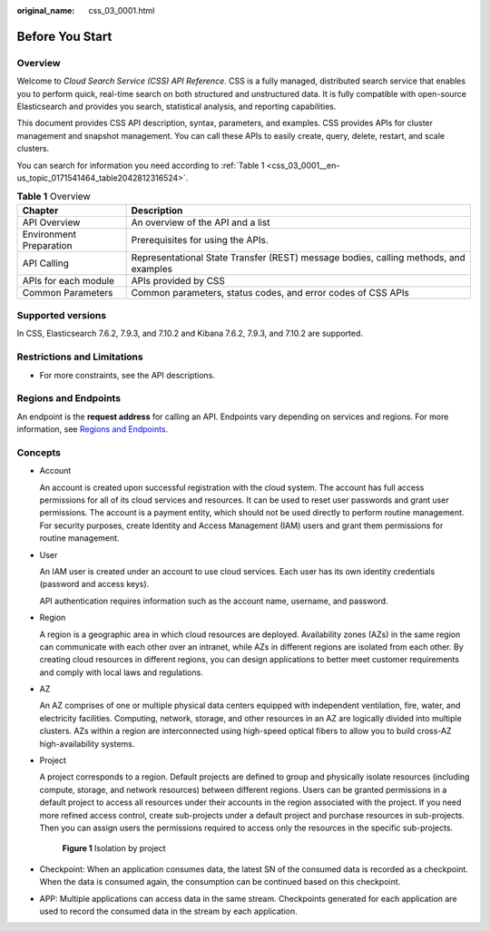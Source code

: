 :original_name: css_03_0001.html

.. _css_03_0001:

Before You Start
================

Overview
--------

Welcome to *Cloud Search Service (CSS) API Reference*. CSS is a fully managed, distributed search service that enables you to perform quick, real-time search on both structured and unstructured data. It is fully compatible with open-source Elasticsearch and provides you search, statistical analysis, and reporting capabilities.

This document provides CSS API description, syntax, parameters, and examples. CSS provides APIs for cluster management and snapshot management. You can call these APIs to easily create, query, delete, restart, and scale clusters.

You can search for information you need according to :ref:`Table 1 <css_03_0001__en-us_topic_0171541464_table2042812316524>`.

.. _css_03_0001__en-us_topic_0171541464_table2042812316524:

.. table:: **Table 1** Overview

   +-------------------------+--------------------------------------------------------------------------------------+
   | Chapter                 | Description                                                                          |
   +=========================+======================================================================================+
   | API Overview            | An overview of the API and a list                                                    |
   +-------------------------+--------------------------------------------------------------------------------------+
   | Environment Preparation | Prerequisites for using the APIs.                                                    |
   +-------------------------+--------------------------------------------------------------------------------------+
   | API Calling             | Representational State Transfer (REST) message bodies, calling methods, and examples |
   +-------------------------+--------------------------------------------------------------------------------------+
   | APIs for each module    | APIs provided by CSS                                                                 |
   +-------------------------+--------------------------------------------------------------------------------------+
   | Common Parameters       | Common parameters, status codes, and error codes of CSS APIs                         |
   +-------------------------+--------------------------------------------------------------------------------------+

Supported versions
------------------

In CSS, Elasticsearch 7.6.2, 7.9.3, and 7.10.2 and Kibana 7.6.2, 7.9.3, and 7.10.2 are supported.

Restrictions and Limitations
----------------------------

-  For more constraints, see the API descriptions.

.. _css_03_0001__section889174472415:

Regions and Endpoints
---------------------

An endpoint is the **request address** for calling an API. Endpoints vary depending on services and regions. For more information, see `Regions and Endpoints <https://docs.otc.t-systems.com/en-us/endpoint/index.html>`__.

Concepts
--------

-  Account

   An account is created upon successful registration with the cloud system. The account has full access permissions for all of its cloud services and resources. It can be used to reset user passwords and grant user permissions. The account is a payment entity, which should not be used directly to perform routine management. For security purposes, create Identity and Access Management (IAM) users and grant them permissions for routine management.

-  User

   An IAM user is created under an account to use cloud services. Each user has its own identity credentials (password and access keys).

   API authentication requires information such as the account name, username, and password.

-  Region

   A region is a geographic area in which cloud resources are deployed. Availability zones (AZs) in the same region can communicate with each other over an intranet, while AZs in different regions are isolated from each other. By creating cloud resources in different regions, you can design applications to better meet customer requirements and comply with local laws and regulations.

-  AZ

   An AZ comprises of one or multiple physical data centers equipped with independent ventilation, fire, water, and electricity facilities. Computing, network, storage, and other resources in an AZ are logically divided into multiple clusters. AZs within a region are interconnected using high-speed optical fibers to allow you to build cross-AZ high-availability systems.

-  Project

   A project corresponds to a region. Default projects are defined to group and physically isolate resources (including compute, storage, and network resources) between different regions. Users can be granted permissions in a default project to access all resources under their accounts in the region associated with the project. If you need more refined access control, create sub-projects under a default project and purchase resources in sub-projects. Then you can assign users the permissions required to access only the resources in the specific sub-projects.


   .. figure:: /_static/images/en-us_image_0000002083557630.png
      :alt: **Figure 1** Isolation by project

      **Figure 1** Isolation by project

-  Checkpoint: When an application consumes data, the latest SN of the consumed data is recorded as a checkpoint. When the data is consumed again, the consumption can be continued based on this checkpoint.

-  APP: Multiple applications can access data in the same stream. Checkpoints generated for each application are used to record the consumed data in the stream by each application.
